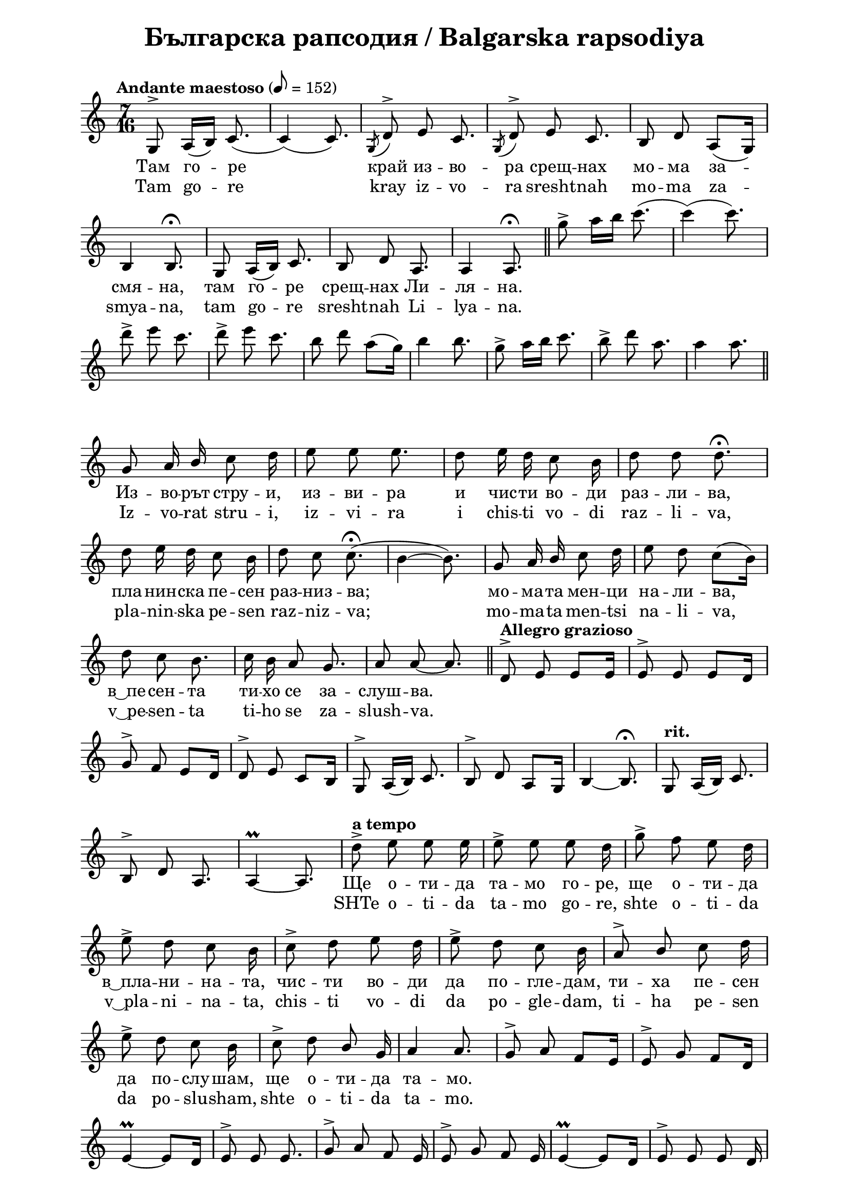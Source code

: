\version "2.18.2"

\paper {
  print-all-headers = ##t
  print-page-number = ##f 
  left-margin = 2\cm
  right-margin = 2\cm
}

\header {
  tagline = ##f
}

\bookpart {
\score{
  \layout { 
    indent = 0.0\cm % remove first line indentation
    ragged-last = ##f % do spread last line to fill the whole space
    \context {
      \Score
      \omit BarNumber %remove bar numbers
    } % context
  } % layout

  \new Voice \relative c' {
    \clef treble
    \key c \major
    \time 7/16
    \tempo "Andante maestoso" 8 = 152
    \autoBeamOff
    
    g8^\accent a16([b]) c8.( | \noBreak
    c4)(c8.) | \noBreak 
    \acciaccatura {g8} d'^\accent e c8. | \noBreak
    \acciaccatura {g8} d'^\accent e c8. | \noBreak
    b8 d a([g16]) | \break
    
    b4 b8.\fermata | \noBreak
    g8 a16([b]) c8. | \noBreak
    b8 d a8. | \noBreak
    a4 a8.\fermata | \bar "||"
    
    g''8\accent a16[b] c8.( | \noBreak
    c4)(c8.) | \break
    d8\accent e c8. | \noBreak
    d8\accent e c8. | \noBreak
    b8 d a([g16]) | \noBreak
    b4 b8. | \noBreak
    g8\accent a16[b] c8. | \noBreak
    b8\accent d a8. | \noBreak
    a4 a8. | \bar "||" \break
    
    g,8 a16 \stemUp b \stemNeutral c8 d16 | \noBreak
    e8 e e8. | \noBreak
    d8 e16 d16 c8 b16 | \noBreak
    d8 d d8.\fermata | \break
    
    d8 e16 d16 c8 b16 | \noBreak
    d8 c8 c8.\fermata( | \noBreak
    b4~ b8.) | \noBreak
    g8 a16 \stemUp b \stemNeutral c8 d16 | \noBreak
    e8 d c8([b16]) | \break
    
    d8 c b8. | \noBreak
    c16 b a8 g8. | \noBreak
    a8 a8~ a8. | \bar "||" \noBreak
    \tempo "Allegro grazioso" d,8^\accent e e[e16] | \noBreak
    e8^\accent e e[d16] | \break
    
    g8^\accent f e[d16] | \noBreak
    d8^\accent e c[b16] | \noBreak
    g8^\accent a16([b]) c8. | \noBreak
    b8^\accent d a[g16] | \noBreak
    b4~ b8.\fermata | \noBreak
    \tempo "rit." g8 a16([b]) c8. | \break
    
    b8^\accent d a8. | \noBreak
    a4\prall~ a8. | \noBreak
    \tempo "a tempo" d'8\accent e e e16 | \noBreak
    e8\accent e e d16 | \noBreak
    g8\accent f e d16 | \break
    
    e8\accent d c b16 | \noBreak
    c8\accent d e d16 | \noBreak
    e8\accent d c b16 | \noBreak
    a8^\accent \stemUp b \stemNeutral c d16 | \break
    
    e8\accent d c b16 | \noBreak
    c8\accent d \stemUp b \stemNeutral g16 | \noBreak
    a4 a8. | \noBreak
    g8^\accent a f[e16] | \noBreak
    e8^\accent g f[d16] | \break
    
    e4\prall~ e8[d16] | \noBreak
    e8^\accent e e8. | \noBreak
    g8^\accent a f e16 | \noBreak
    e8^\accent g f e16 | \noBreak
    e4\prall~ e8[d16] | \noBreak
    e8^\accent e e d16 | \break
    
    \repeat volta 1 { 
      c8 d e d16 | \noBreak
      e8 d c b16 | \noBreak
      a8 b c d16 | \noBreak
      e8 d c b16 | \break
      
      c8 d b g16 | \noBreak
      a4 a8. | \noBreak
    }
    \time 4/4 \tempo "Lento" a4 d8([e]) \tuplet 3/2 {f16([ g f]} e4.) | \time 5/4 \break
    \override TupletNumber #'avoid-slur = #'ignore
    c'4\fermata \acciaccatura{ b16[c] } \tuplet 3/2 { \stemUp b8 \stemNeutral a gis} a8 \tupletUp \tuplet 3/2 { b16(c b) } e,2 | \noBreak
    \time 4/4 \tuplet 3/2 { e8\tenuto f\tenuto g\tenuto } g2 a4 | \time 3/4 \break
    
    \acciaccatura {f16[g]} \tuplet 3/2 { f8 e f } f4\tenuto e4\tenuto | \noBreak
    a2 d,4 | \noBreak
    \time 4/4 g16 f e d c b c d e2 | \break
    
    \tempo "rit." a,8 b c4 b8 d c b | \noBreak
    a2 r2 | \noBreak
    \tempo "a tempo" a'4  d8([e]) \tupletNeutral \tuplet 3/2 { f16([ g f] } e4.) \time 5/4 | \break

    c'4\fermata \acciaccatura { b16[c] }  \tuplet 3/2 { b8[ a gis]} a8[ \tupletUp \tuplet 3/2 { b16(c b)] }  e,2 \tupletNeutral | \noBreak
    \time 4/4 \tuplet 3/2 { e8\tenuto[f\tenuto g\tenuto] } g2 a4 | \noBreak
    \time 3/4 \acciaccatura { f16[g] } \tuplet 3/2 { f8[e g] } f4 e | \break
    
    a2 d,4  | \noBreak
    \time 4/4 g16[f e d] c[b\tenuto c\tenuto d\tenuto] e2 | \noBreak
    a,8[b] c4 b8[d] c[b] | \noBreak
    a2 a' | \time 2/4 \break
    \repeat volta 1 {
      \tempo "Vivo" c,8\accent[b] a[g] | \noBreak
      a\accent[g] f[e] | \noBreak
      g\accent[f] e[d] | \noBreak
      e4\prall e | \noBreak
    }
    e8[d] c[b] | \noBreak
    c[d] e[d] | \break
    
    c[b] d[c] | \noBreak
    b[g] a4~ | \noBreak
    a8[b] c[d] | \noBreak
    e[d] c[b] | \noBreak
    d[c] b[g] | \noBreak
    a2 | \noBreak
    a4 a | \break
    
    \repeat volta 1 {
      c''8\accent[b] a[g] | \noBreak
      a\accent[g] f[e] | \noBreak
      g\accent[f] e[d] | \noBreak
      e4\prall e | \noBreak
    }
    e8[d] c[b] | \noBreak
    c[d] e[d] | \break
    
    c[b] d[c] | \noBreak
    b[g] a4~ | \noBreak
    a8[b] c[d] | \noBreak
    e[d] c[b] | \noBreak
    d[c] b[g] | \noBreak
    a2 | \noBreak
    a4 a | \bar "||" \time 3/4 \break
    
    \tempo "Andante" \acciaccatura { dis,8 } e2 d16\tenuto([c\tenuto b\tenuto c\tenuto]) | \noBreak
    \acciaccatura { dis8 } e2 d16\tenuto([c\tenuto b\tenuto c\tenuto]) | \noBreak
    \acciaccatura { dis8 } e2 d16\tenuto([c\tenuto b\tenuto g\tenuto]) | \noBreak
    a4. b8 c4 \break
    
    d8([e]) \acciaccatura { d16[e] } d8[c] b[g] | \noBreak
    a2. \noBreak
    \acciaccatura { dis'8 } e2 d16\tenuto c\tenuto b\tenuto c\tenuto | \noBreak
    \acciaccatura { dis8 } e2 d16\tenuto c\tenuto b\tenuto c\tenuto | \break
    
    \acciaccatura { dis8 } e2 d16 c b g | \noBreak
    a4. b8 c4 | \noBreak
    d8 e d c b\tenuto g\tenuto | \noBreak
    a2. | \noBreak
    a2. | \bar "||" \time 2/4 \break
    
    \tempo "Allegretto" g,16[c b g] a8[a] | \noBreak
    g16[c b g] a8[a] | \noBreak
    \acciaccatura { fis'8 } g[c,] \acciaccatura { dis } e[d16 c] | \noBreak
    \acciaccatura { fis8 } g[c,] \acciaccatura { dis } e[d16 c] | \break
    
    b16[c d e] d[c b g] | \noBreak
    a8.[g16] a[b c d] | \noBreak
    e[f e d] c[d b g] | \noBreak
    a4 a8 a \break
    
    \acciaccatura { fis''8 } g[c,] \acciaccatura { dis } e[d16 c] | \noBreak
    \acciaccatura { fis8 } g[c,] \acciaccatura { dis } e[d16 c] | \noBreak
    b[c d e] d[c b g] | \noBreak
    a8.[g16] a[b c d] | \break
    
    e[f e d] c[d b g] | \noBreak
    a4 a8 a | \bar "||" \noBreak
    d,^\accent e e e | \noBreak
    e4 e | \noBreak
    d8^\accent c c c | \break
    
    c4 c | \noBreak
    d8^\accent e e e | \noBreak
    e4 e | \noBreak
    d8^\accent c c c | \noBreak
    c4 c | \break
    
    \repeat volta 1 {
      b8^\accent g a b | \noBreak
      c4 c | \noBreak
      c8 b b g | \noBreak
      a4 a | 
    } \time 3/4 \break
    
    \override TupletBracket.positions = #'(3 . 3)
    \tuplet 3/2 8 { c16([b g) a(b g]) c16([b g) a(b g]) c16([b g) b(a g])  } | \noBreak
    a4 a2 | \bar "||" \time 7/16 \break
    
    \tempo "Andante maestoso" g8^\accent a16([b]) c8.~ | \noBreak
    c4~ c8. | \noBreak
    \acciaccatura { g8 } d'^\accent e c8. | \noBreak
    \acciaccatura { g8 } d'^\accent e c8. | \noBreak
    b8 d a([g16]) | \noBreak
    b4 b8. | \break
    
    g8 a16([b]) c8. | \noBreak
    b8 d a8. | \noBreak
    a4 a8. | \noBreak
    g''8\accent a16([b]) c8.~ | \noBreak
    c4~ c8. | \noBreak
    d8\accent e c8. | \break
    
    d8\accent e c8. | \noBreak
    b8 d a[g16]| \noBreak
    b4~ b8. | \noBreak
    g8\accent a16[b] c8. | \noBreak
    b8\accent d a8. | \noBreak
    a4~ a8. | \noBreak
    a4~ a8. | \bar "|."
  }

  \addlyrics {
    Там го -- ре край из -- во -- ра срещ -- нах мо -- ма за --
    смя -- на, там го -- ре срещ -- нах Ли -- ля -- на.
    \repeat unfold 22 { \skip 1 }
    Из -- во -- рът стру -- и, из -- ви -- ра и чис -- ти во -- ди раз -- ли -- ва,
    пла -- нин -- ска пе -- сен раз -- низ -- ва; мо -- ма -- та мен -- ци на -- ли -- ва,
    "в ͜ пе" -- сен -- та ти -- хо се за -- слуш -- ва.
    \repeat unfold 26 { \skip 1 }
    Ще о -- ти -- да та -- мо го -- ре, ще о -- ти -- да
    "в ͜ пла" -- ни -- на -- та, чис -- ти во -- ди да по -- гле -- дам, ти -- ха пе -- сен 
    да по -- слу -- шам, ще о -- ти -- да та -- мо.
    \repeat unfold 23 { \skip 1 }
    Чис -- ти во -- ди да по -- гле -- дам, ти -- ха пе -- сен да по -- слу -- шам,
    ще о -- ти -- да та -- мо. Ли -- ля -- но,
    цве -- те ра -- но "в ͜ гра" -- ди -- на, а -- ко таз пе -- сен,
    Ли -- ля -- но, не чу -- я, ах, от таз во -- да а -- ко не пи -- я,
    скръб ще ми пъл -- ни сър -- це -- то.
    \repeat unfold 85 { \skip 1 }
    Ли -- ля -- но мо -- ме ти "в ͜ пла" -- ни -- на -- та
    там го -- ре ще ме за -- ве -- деш, из -- во -- рът де -- то из -- ви -- ра.
    \repeat unfold 30 { \skip 1 }
    Го -- ре "в ͜ пла" -- ни -- на -- та, Слън -- це дей о- 
    гря -- ло сред тре -- ви зе -- ле -- ни, сред цве -- тя за -- сме -- ни.
    Го -- ре "в ͜ пла" -- ни -- на -- та, Слън -- це дей о -- гря -- ло.
    \repeat unfold 5 { \skip 1 }
    Там го -- ре край из -- во -- ра срещ -- нах мо -- ма зас -- мя -- на,
    там го -- ре срещ -- нах Ли -- ля -- на.
  }
  \addlyrics {
    Tam go -- re kray iz -- vo -- ra sresht -- nah mo -- ma za --
    smya -- na, tam go -- re sresht -- nah Li -- lya -- na.
    \repeat unfold 22 { \skip 1 }
    Iz -- vo -- rat stru -- i, iz -- vi -- ra i chis -- ti vo -- di raz -- li -- va,
    pla -- nin -- ska pe -- sen raz -- niz -- va; mo -- ma -- ta men -- tsi na -- li -- va,
    "v ͜ pe" -- sen -- ta ti -- ho se za -- slush -- va.
    \repeat unfold 26 { \skip 1 }
    SHTe o -- ti -- da ta -- mo go -- re, shte o -- ti -- da
    "v ͜ pla" -- ni -- na -- ta, chis -- ti vo -- di da po -- gle -- dam, ti -- ha pe -- sen 
    da po -- slu -- sham, shte o -- ti -- da ta -- mo.
    \repeat unfold 23 { \skip 1 }
    CHis -- ti vo -- di da po -- gle -- dam, ti -- ha pe -- sen da po -- slu -- sham,
    shte o -- ti -- da ta -- mo. Li -- lya -- no,
    tsve -- te ra -- no "v ͜ gra" -- di -- na, a -- ko taz pe -- sen,
    Li -- lya -- no, ne chu -- ya, ah, ot taz vo -- da a -- ko ne pi -- ya,
    skrab shte mi pal -- ni sar -- tse -- to.
    \repeat unfold 85 { \skip 1 }
    Li -- lya -- no mo -- me ti "v ͜ pla" -- ni -- na -- ta
    tam go -- re shte me za -- ve -- desh, iz -- vo -- rat de -- to iz -- vi -- ra.
    \repeat unfold 30 { \skip 1 }
    Go -- re "v ͜ pla" -- ni -- na -- ta, Slan -- tse dey o- 
    grya -- lo sred tre -- vi ze -- le -- ni, sred tsve -- tya za -- sme -- ni.
    Go -- re "v ͜ pla" -- ni -- na -- ta, Slan -- tse dey o -- grya -- lo.
    \repeat unfold 5 { \skip 1 }
    Tam go -- re kray iz -- vo -- ra sresht -- nah mo -- ma zas -- mya -- na,
    tam go -- re sresht -- nah Li -- lya -- na.
  }
  
  \header {
    title = "Българска рапсодия / Balgarska rapsodiya"
  }

} % score
} %bookpart
